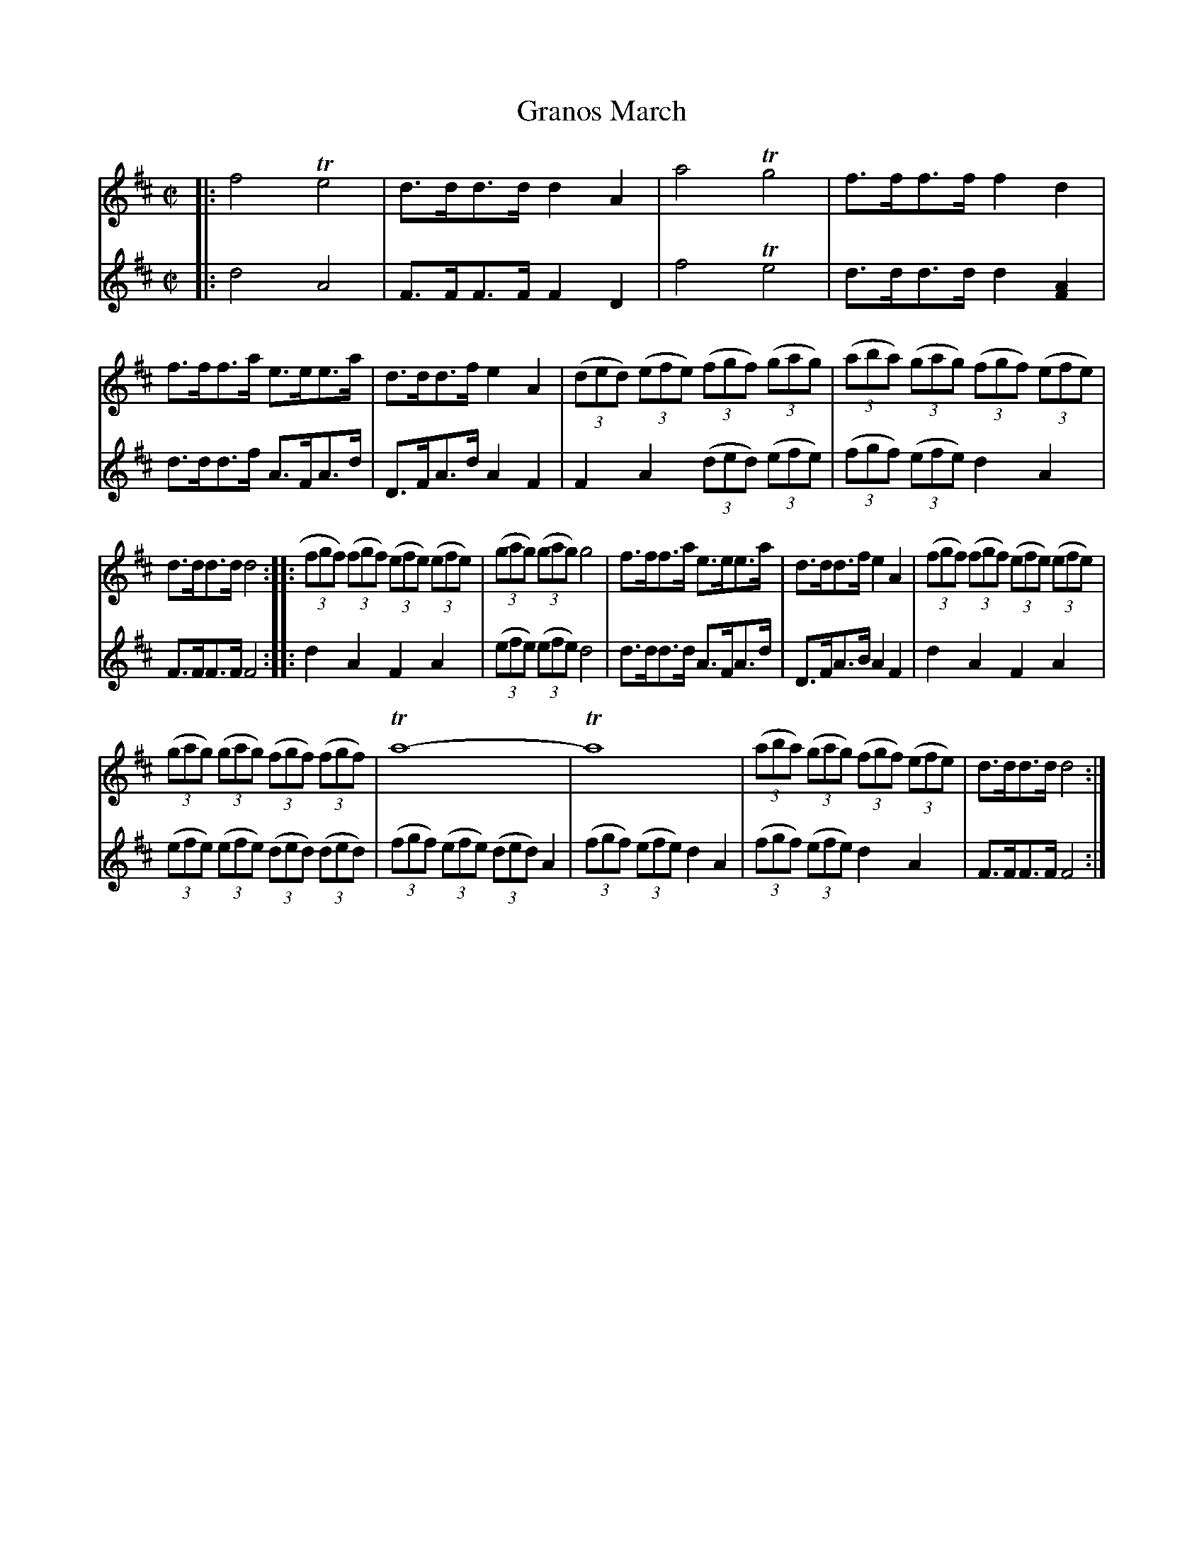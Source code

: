 X: 031
T: Granos March
%R: march
Z: 2017 John Chambers <jc:trillian.mit.edu>
B: John Treat - "Gamut for the Fifes", 1779, p.2 #1
F: https://archive.org/details/GamutFortheFifes
N: Bar 2 is missing a note in voice 1; the last d was added to fit the 2nd voice.
M: C|
L: 1/8
K: D
% - - - - - - - - - - - - - - - - - - - - - - - - -
V: 1 staves=2
|:\
f4 Te4 | d>dd>d d2A2 | a4 Tg4 | f>ff>f f2d2 |\
f>ff>a e>ee>a | d>dd>f e2A2 | (3(ded) (3(efe) (3(fgf) (3(gag) |\
(3(aba) (3(gag) (3(fgf) (3(efe) |
d>dd>d d4 ::\
(3fgf) (3(fgf) (3(efe) (3(efe) | (3(gag) (3(gag) g4 |\
f>ff>a e>ee>a | d>dd>f e2A2 | (3(fgf) (3(fgf) (3(efe) (3(efe) |
(3(gag) (3(gag) (3(fgf) (3(fgf) |\
Ta8- | Ta8 | (3(aba) (3(gag) (3(fgf) (3(efe) | d>dd>d d4 :|
% - - - - - - - - - - - - - - - - - - - - - - - - -
V: 2
|:\
d4 A4 | F>FF>F F2D2 | f4 Te4 | d>dd>d d2[A2F2] |\
d>dd>f A>FA>d | D>FA>d A2 F2  | F2A2 (3(ded) (3(efe) |
(3(fgf) (3(efe) d2A2 | F>FF>F F4 :: d2A2 F2A2 | (3(efe) (3(efe) d4 | d>dd>d A>FA>d |
D>FA>B A2F2 | d2A2 F2A2 | (3(efe) (3(efe) (3(ded) (3(ded) |
(3(fgf) (3(efe) (3(ded) A2 | (3(fgf) (3(efe) d2A2 | (3(fgf) (3(efe) d2A2 | F>FF>F F4 :|
% - - - - - - - - - - - - - - - - - - - - - - - - -
